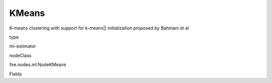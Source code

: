 
KMeans
^^^^^^ 

K-means clustering with support for k-means|| initialization proposed by Bahmani et al

type

ml-estimator

nodeClass

fire.nodes.ml.NodeKMeans

Fields

+----------------+------------------+------------------------------------+
|      Name      |       Title      |             Description            |
+----------------+------------------+------------------------------------+
| featuresCol | Features Column | Features column of type vectorUDT for model fitting. | 
+----------------+------------------+------------------------------------+
| k | K | The number of clusters to create. | 
+----------------+------------------+------------------------------------+
| maxIter | Max Iterations | The maximum number of iterations. | 
+----------------+------------------+------------------------------------+
| predictionCol | Prediction Column | The prediction column created during model scoring. | 
+----------------+------------------+------------------------------------+
| seed | Seed | Random Seed. | 
+----------------+------------------+------------------------------------+
| tol | Tolerence | The convergence tolerance for iterative algorithms. | 
+----------------+------------------+------------------------------------+
| initMode | initMode | The initialization algorithm mode. | 
+----------------+------------------+------------------------------------+
| initSteps | initSteps | The number of steps for the k-means|| initialization mode. It will be ignored when other initialization modes are chosen. | 
+----------------+------------------+------------------------------------+
